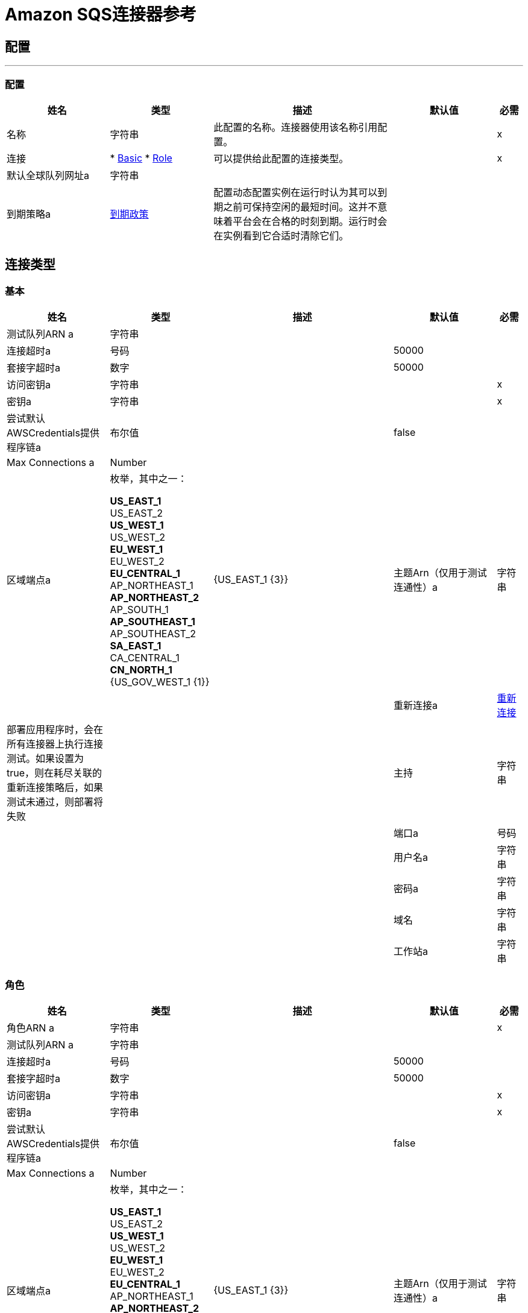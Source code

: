 =  Amazon SQS连接器参考

== 配置
---
[[config]]
=== 配置

[cols=".^20%,.^20%,.^35%,.^20%,^.^5%", options="header"]
|===
| 姓名 | 类型 | 描述 | 默认值 | 必需
|名称 | 字符串 | 此配置的名称。连接器使用该名称引用配置。 |  |  x
| 连接|  * <<config_basic, Basic>>
*  <<config_role, Role>>
  | 可以提供给此配置的连接类型。 |  |  x
| 默认全球队列网址a | 字符串 |   |   |
| 到期策略a |  <<ExpirationPolicy>>  |  配置动态配置实例在运行时认为其可以到期之前可保持空闲的最短时间。这并不意味着平台会在合格的时刻到期。运行时会在实例看到它合适时清除它们。 |   |
|===

== 连接类型
[[config_basic]]
=== 基本

[cols=".^20%,.^20%,.^35%,.^20%,^.^5%", options="header"]
|===
| 姓名 | 类型 | 描述 | 默认值 | 必需
| 测试队列ARN a | 字符串 |   |   |
| 连接超时a | 号码 |   |   50000  |
| 套接字超时a | 数字 |   |   50000  |
| 访问密钥a | 字符串 |   |   |  x
| 密钥a | 字符串 |   |   |  x
| 尝试默认AWSCredentials提供程序链a | 布尔值 |   |   false  |
|  Max Connections a |  Number  |   |   |
| 区域端点a | 枚举，其中之一：

**  US_EAST_1
**  US_EAST_2
**  US_WEST_1
**  US_WEST_2
**  EU_WEST_1
**  EU_WEST_2
**  EU_CENTRAL_1
**  AP_NORTHEAST_1
**  AP_NORTHEAST_2
**  AP_SOUTH_1
**  AP_SOUTHEAST_1
**  AP_SOUTHEAST_2
**  SA_EAST_1
**  CA_CENTRAL_1
**  CN_NORTH_1
**  {US_GOV_WEST_1 {1}} |   {US_EAST_1 {3}}
| 主题Arn（仅用于测试连通性）a | 字符串 |   |   |
| 重新连接a |  <<Reconnection>>  |  部署应用程序时，会在所有连接器上执行连接测试。如果设置为true，则在耗尽关联的重新连接策略后，如果测试未通过，则部署将失败 |   |
| 主持| 字符串 |   |   |
| 端口a | 号码 |   |   |
| 用户名a | 字符串 |   |   |
| 密码a | 字符串 |   |   |
| 域名| 字符串 |   |   |
| 工作站a | 字符串 |   |   |
|===

[[config_role]]
=== 角色

[cols=".^20%,.^20%,.^35%,.^20%,^.^5%", options="header"]
|===
| 姓名 | 类型 | 描述 | 默认值 | 必需
| 角色ARN a | 字符串 |   |   |  x
| 测试队列ARN a | 字符串 |   |   |
| 连接超时a | 号码 |   |   50000  |
| 套接字超时a | 数字 |   |   50000  |
| 访问密钥a | 字符串 |   |   |  x
| 密钥a | 字符串 |   |   |  x
| 尝试默认AWSCredentials提供程序链a | 布尔值 |   |   false  |
|  Max Connections a |  Number  |   |   |
| 区域端点a | 枚举，其中之一：

**  US_EAST_1
**  US_EAST_2
**  US_WEST_1
**  US_WEST_2
**  EU_WEST_1
**  EU_WEST_2
**  EU_CENTRAL_1
**  AP_NORTHEAST_1
**  AP_NORTHEAST_2
**  AP_SOUTH_1
**  AP_SOUTHEAST_1
**  AP_SOUTHEAST_2
**  SA_EAST_1
**  CA_CENTRAL_1
**  CN_NORTH_1
**  {US_GOV_WEST_1 {1}} |   {US_EAST_1 {3}}
| 主题Arn（仅用于测试连通性）a | 字符串 |   |   |
| 重新连接a |  <<Reconnection>>  |  部署应用程序时，会在所有连接器上执行连接测试。如果设置为true，则在耗尽关联的重新连接策略后，如果测试未通过，则部署将失败 |   |
| 主持| 字符串 |   |   |
| 端口a | 号码 |   |   |
| 用户名a | 字符串 |   |   |
| 密码a | 字符串 |   |   |
| 域名| 字符串 |   |   |
| 工作站a | 字符串 |   |   |
|===

== 相关操作

*  <<addPermission>>
*  <<changeMessageVisibility>>
*  <<changeMessageVisibilityBatch>>
*  <<createQueue>>
*  <<deleteMessage>>
*  <<deleteMessageBatch>>
*  <<deleteQueue>>
*  <<getApproximateNumberOfMessages>>
*  <<getQueueAttributes>>
*  <<getQueueUrl>>
*  <<listDeadLetterSourceQueues>>
*  <<listQueues>>
*  <<purgeQueue>>
*  <<read>>
*  <<removePermission>>
*  <<sendMessage>>
*  <<sendMessageBatch>>
*  <<setQueueAttributes>>

== 相关资源

*  <<receivemessages>>

== 操作

[[addPermission]]
== 添加权限

`<sqs:add-permission>`

向此消息队列添加权限。

[cols=".^20%,.^20%,.^35%,.^20%,^.^5%", options="header"]
|===
| 姓名 | 类型 | 描述 | 默认值 | 必需
| 配置 | 字符串 | 要使用的配置的名称。 |  |  x
| 为此权限 |   |  x标记| 字符串 |  的名称
| 帐户ID | 字符串数组 |  帐户的AWS账户ID与 |   |  x共享此队列
| 操作一个| 字符串数组 |  列表，以表明要共享多少（SendMessage，ReceiveMessage，ChangeMes​​sageVisibility，DeleteMessage，GetQueueAttributes） |   |  x
| 队列网址a | 字符串 |  将权限添加到此URL表示的队列中。 |   |
| 目标变量a | 字符串 |  放置操作输出的变量的名称 |   |
| 目标值a | 字符串 |  根据操作的输出和该表达式的结果进行评估的表达式存储在目标变量 |  ＃[payload] {{ 4}}
| 重新连接策略a |  * <<reconnect>>
*  <<reconnect-forever>>  |  连接错误情况下的重试策略 |   |
|===

=== 输出

[cols=".^50%,.^50%"]
|===
| 输入| 字符串
|===

=== 用于配置

*  <<config>>

=== 抛出

*  SQS：RETRY_EXHAUSTED
*  SQS：连接

[[changeMessageVisibility]]
== 更改消息可见性

`<sqs:change-message-visibility>`

将队列中指定消息的可见性超时更改为新值。您可以将该值设置为的最大允许超时值为12小时。这意味着您无法将现有队列中消息的超时时间延长到超过12小时的总可见性超时。

[cols=".^20%,.^20%,.^35%,.^20%,^.^5%", options="header"]
|===
| 姓名 | 类型 | 描述 | 默认值 | 必需
| 配置 | 字符串 | 要使用的配置的名称。 |  |  x
| 收据处理| 字符串 |  与应更改可见性超时的消息关联的收据句柄。 |  ＃[header：inbound：sqs.message.receipt。处理]  |
| 可见性超时a | 数字 |  消息可见性超时的新值（以秒为单位 - 从0到43200  - 最多12小时）。 |   {{4} }X
| 队列URL | 字符串 |  要对其采取操作的Amazon SQS队列的URL。 |   |
| 目标变量a | 字符串 |  放置操作输出的变量的名称 |   |
| 目标值a | 字符串 |  根据操作的输出和该表达式的结果进行评估的表达式存储在目标变量 |  ＃[payload] {{ 4}}
| 重新连接策略a |  * <<reconnect>>
*  <<reconnect-forever>>  |  连接错误情况下的重试策略 |   |
|===

=== 输出

[cols=".^50%,.^50%"]
|===
| 输入| 字符串
|===

=== 用于配置

*  <<config>>

=== 抛出

*  SQS：RETRY_EXHAUSTED
*  SQS：连接

[[changeMessageVisibilityBatch]]
== 更改消息可见性批次

`<sqs:change-message-visibility-batch>`

更改多条消息的可见性超时。这是ChangeMes​​sageVisibility的批处理版本。对每封邮件的处理结果在响应中分别报告。每个ChangeMes​​sageVisibilityBatch操作最多可以发送10个ChangeMes​​sageVisibility请求。

[cols=".^20%,.^20%,.^35%,.^20%,^.^5%", options="header"]
|===
| 姓名 | 类型 | 描述 | 默认值 | 必需
| 配置 | 字符串 | 要使用的配置的名称。 |  |  x
| 收据处理<<ChangeMessageVisibilityBatchRequestEntry>>  |  的| 数组必须更改可见性超时的消息的接收句柄列表 |  ＃[有效载荷]  |
| 队列URL | 字符串 |  要对其采取操作的Amazon SQS队列的URL。 |   |
| 目标变量a | 字符串 |  放置操作输出的变量的名称 |   |
| 目标值a | 字符串 |  根据操作的输出和该表达式的结果进行评估的表达式存储在目标变量 |  ＃[payload] {{ 4}}
| 重新连接策略a |  * <<reconnect>>
*  <<reconnect-forever>>  |  连接错误情况下的重试策略 |   |
|===

=== 输出

[cols=".^50%,.^50%"]
|===
| 输入|  <<BatchResult>>
| 属性键入a |  <<RequestIDAttribute>>
|===

=== 用于配置

*  <<config>>

=== 抛出

*  SQS：RETRY_EXHAUSTED
*  SQS：连接

[[createQueue]]
== 创建队列

`<sqs:create-queue>`

创建一个新的队列，或者返回一个现有的URL。

[cols=".^20%,.^20%,.^35%,.^20%,^.^5%", options="header"]
|===
| 姓名 | 类型 | 描述 | 默认值 | 必需
| 配置 | 字符串 | 要使用的配置的名称。 |  |  x
| 队列名称| 字符串 |  要创建队列的名称。 |   |  x
| 属性a | 对象 |  属性及其对应值的映射。有效地图键：政策 |  VisibilityTimeout  |  MaximumMessageSize  |  MessageRetentionPeriod  |  ApproximateNumberOfMessages  |  ApproximateNumberOfMessagesNotVisible  |  CreatedTimestamp  |  LastModifiedTimestamp {{ }} {QueueArn {11}} {ApproximateNumberOfMessagesDelayed {12}} DelaySeconds  |  ReceiveMessageWaitTimeSeconds  |  RedrivePolicy  |   |
| 目标变量a | 字符串 |  放置操作输出的变量的名称 |   |
| 目标值a | 字符串 |  根据操作的输出和该表达式的结果进行评估的表达式存储在目标变量 |  ＃[payload] {{ 4}}
| 重新连接策略a |  * <<reconnect>>
*  <<reconnect-forever>>  |  连接错误情况下的重试策略 |   |
|===

=== 输出

[cols=".^50%,.^50%"]
|===
| 输入| 字符串
| 属性键入a |  <<RequestIDAttribute>>
|===

=== 用于配置

*  <<config>>

=== 抛出

*  SQS：RETRY_EXHAUSTED
*  SQS：连接

[[deleteMessage]]
== 删除消息

`<sqs:delete-message>`

删除由此对象表示的队列上的消息对象标识的消息。

[cols=".^20%,.^20%,.^35%,.^20%,^.^5%", options="header"]
|===
| 姓名 | 类型 | 描述 | 默认值 | 必需
| 配置 | 字符串 | 要使用的配置的名称。 |  |  x
| 收据处理要删除的邮件的| 字符串 |  的收据句柄 |   |  x
| 队列URL | 字符串 |  要从 |   |
中删除消息的队列的URL
| 目标变量a | 字符串 |  放置操作输出的变量的名称 |   |
| 目标值a | 字符串 |  根据操作的输出和该表达式的结果进行评估的表达式存储在目标变量 |  ＃[payload] {{ 4}}
| 重新连接策略a |  * <<reconnect>>
*  <<reconnect-forever>>  |  连接错误情况下的重试策略 |   |
|===

=== 输出

[cols=".^50%,.^50%"]
|===
| 输入| 字符串
|===

=== 用于配置

*  <<config>>

=== 抛出

*  SQS：RETRY_EXHAUSTED
*  SQS：连接

[[deleteMessageBatch]]
== 删除消息批处理

`<sqs:delete-message-batch>`

从指定的队列中删除最多10条消息。这是DeleteMessage的批处理版本。

[cols=".^20%,.^20%,.^35%,.^20%,^.^5%", options="header"]
|===
| 姓名 | 类型 | 描述 | 默认值 | 必需
| 配置 | 字符串 | 要使用的配置的名称。 |  |  x
| 输入|  <<DeleteMessageBatchRequestEntry>>  |  的数组要删除的邮件的收据处理列表。 |   |  x
|  Queue Url a | 字符串 |  从一个批次中删除邮件的队列的URL。 |   |
| 目标变量a | 字符串 |  放置操作输出的变量的名称 |   |
| 目标值a | 字符串 |  根据操作的输出和该表达式的结果进行评估的表达式存储在目标变量 |  ＃[payload] {{ 4}}
| 重新连接策略a |  * <<reconnect>>
*  <<reconnect-forever>>  |  连接错误情况下的重试策略 |   |
|===

=== 输出

[cols=".^50%,.^50%"]
|===
| 输入|  <<BatchResult>>
| 属性键入a |  <<RequestIDAttribute>>
|===

=== 用于配置

*  <<config>>

=== 抛出

*  SQS：RETRY_EXHAUSTED
*  SQS：连接

[[deleteQueue]]
== 删除队列

`<sqs:delete-queue>`

删除由此对象表示的消息队列。将删除非空队列。

[cols=".^20%,.^20%,.^35%,.^20%,^.^5%", options="header"]
|===
| 姓名 | 类型 | 描述 | 默认值 | 必需
| 配置 | 字符串 | 要使用的配置的名称。 |  |  x
| 队列URL | 字符串 |  要删除的队列的URL。 |   |  x
| 目标变量a | 字符串 |  放置操作输出的变量的名称 |   |
| 目标值a | 字符串 |  根据操作的输出和该表达式的结果进行评估的表达式存储在目标变量 |  ＃[payload] {{ 4}}
| 重新连接策略a |  * <<reconnect>>
*  <<reconnect-forever>>  |  连接错误情况下的重试策略 |   |
|===

=== 输出

[cols=".^50%,.^50%"]
|===
| 输入| 字符串
|===

=== 用于配置

*  <<config>>

=== 抛出

*  SQS：RETRY_EXHAUSTED
*  SQS：连接

[[getApproximateNumberOfMessages]]
== 获取大概的消息数量

`<sqs:get-approximate-number-of-messages>`

获取队列的可见消息的近似数量。

[cols=".^20%,.^20%,.^35%,.^20%,^.^5%", options="header"]
|===
| 姓名 | 类型 | 描述 | 默认值 | 必需
| 配置 | 字符串 | 要使用的配置的名称。 |  |  x
| 队列URL | 字符串 |  队列的URL  |   |  x
| 目标变量a | 字符串 |  放置操作输出的变量的名称 |   |
| 目标值a | 字符串 |  根据操作的输出和该表达式的结果进行评估的表达式存储在目标变量 |  ＃[payload] {{ 4}}
| 重新连接策略a |  * <<reconnect>>
*  <<reconnect-forever>>  |  连接错误情况下的重试策略 |   |
|===

=== 输出

[cols=".^50%,.^50%"]
|===
| 输入| 号码
| 属性键入a |  <<RequestIDAttribute>>
|===

=== 用于配置

*  <<config>>

=== 抛出

*  SQS：RETRY_EXHAUSTED
*  SQS：连接

[[getQueueAttributes]]
== 获取队列属性

`<sqs:get-queue-attributes>`

获取队列属性。这是为了揭示底层功能而提供的。

[cols=".^20%,.^20%,.^35%,.^20%,^.^5%", options="header"]
|===
| 姓名 | 类型 | 描述 | 默认值 | 必需
| 配置 | 字符串 | 要使用的配置的名称。 |  |  x
| 属性名称| 字符串数组 |  。 |   |
的属性检索信息列表
| 队列URL | 字符串 |  要对其采取操作的Amazon SQS队列的URL。 |   |  x
| 目标变量a | 字符串 |  放置操作输出的变量的名称 |   |
| 目标值a | 字符串 |  根据操作的输出和该表达式的结果进行评估的表达式存储在目标变量 |  ＃[payload] {{ 4}}
| 重新连接策略a |  * <<reconnect>>
*  <<reconnect-forever>>  |  连接错误情况下的重试策略 |   |
|===

=== 输出

[cols=".^50%,.^50%"]
|===
| 输入| 对象
| 属性键入a |  <<RequestIDAttribute>>
|===

=== 用于配置

*  <<config>>

=== 抛出

*  SQS：RETRY_EXHAUSTED
*  SQS：连接

[[getQueueUrl]]
== 获取队列URL

`<sqs:get-queue-url>`

返回现有队列的URL。

[cols=".^20%,.^20%,.^35%,.^20%,^.^5%", options="header"]
|===
| 姓名 | 类型 | 描述 | 默认值 | 必需
| 配置 | 字符串 | 要使用的配置的名称。 |  |  x
| 队列名称| 字符串 |  必须提取URL的队列名称 |   |  x
| 队列所有者AWS账户ID a | 字符串 |  创建队列的所有者的AWS账户ID。 |   |
| 目标变量a | 字符串 |  放置操作输出的变量的名称 |   |
| 目标值a | 字符串 |  根据操作的输出和该表达式的结果进行评估的表达式存储在目标变量 |  ＃[payload] {{ 4}}
| 重新连接策略a |  * <<reconnect>>
*  <<reconnect-forever>>  |  连接错误情况下的重试策略 |   |
|===

=== 输出

[cols=".^50%,.^50%"]
|===
| 输入| 字符串
| 属性键入a |  <<RequestIDAttribute>>
|===

=== 用于配置

*  <<config>>

=== 抛出

*  SQS：RETRY_EXHAUSTED
*  SQS：连接

[[listDeadLetterSourceQueues]]
== 列出死信源队列

`<sqs:list-dead-letter-source-queues>`

返回RedrivePolicy队列属性配置为死信队列的队列列表。

[cols=".^20%,.^20%,.^35%,.^20%,^.^5%", options="header"]
|===
| 姓名 | 类型 | 描述 | 默认值 | 必需
| 配置 | 字符串 | 要使用的配置的名称。 |  |  x
| 队列URL | 字符串 |  死信队列的队列URL。 |   |
| 目标变量a | 字符串 |  放置操作输出的变量的名称 |   |
| 目标值a | 字符串 |  根据操作的输出和该表达式的结果进行评估的表达式存储在目标变量 |  ＃[payload] {{ 4}}
| 重新连接策略a |  * <<reconnect>>
*  <<reconnect-forever>>  |  连接错误情况下的重试策略 |   |
|===

=== 输出

[cols=".^50%,.^50%"]
|===
| 键入一个| 字符串数组
| 属性键入a |  <<RequestIDAttribute>>
|===

=== 用于配置

*  <<config>>

=== 抛出

*  SQS：RETRY_EXHAUSTED
*  SQS：连接

[[listQueues]]
== 列出队列

`<sqs:list-queues>`

返回您的队列列表。可以返回的最大队列数是1000。

[cols=".^20%,.^20%,.^35%,.^20%,^.^5%", options="header"]
|===
| 姓名 | 类型 | 描述 | 默认值 | 必需
| 配置 | 字符串 | 要使用的配置的名称。 |  |  x
| 队列名称前缀a | 字符串 |  用于过滤列表结果的字符串。仅返回名称以指定字符串开头的队列。 |   |
| 目标变量a | 字符串 |  放置操作输出的变量的名称 |   |
| 目标值a | 字符串 |  根据操作的输出和该表达式的结果进行评估的表达式存储在目标变量 |  ＃[payload] {{ 4}}
| 重新连接策略a |  * <<reconnect>>
*  <<reconnect-forever>>  |  连接错误情况下的重试策略 |   |
|===

=== 输出

[cols=".^50%,.^50%"]
|===
| 键入一个| 字符串数组
| 属性键入a |  <<RequestIDAttribute>>
|===

=== 用于配置

*  <<config>>

=== 抛出

*  SQS：RETRY_EXHAUSTED
*  SQS：连接

[[purgeQueue]]
== 清除队列

`<sqs:purge-queue>`

删除由队列URL指定的队列中的消息。

[cols=".^20%,.^20%,.^35%,.^20%,^.^5%", options="header"]
|===
| 姓名 | 类型 | 描述 | 默认值 | 必需
| 配置 | 字符串 | 要使用的配置的名称。 |  |  x
|  Queue Url a | 字符串 |  要从中获取消息的队列URL。 |   |  x
| 目标变量a | 字符串 |  放置操作输出的变量的名称 |   |
| 目标值a | 字符串 |  根据操作的输出和该表达式的结果进行评估的表达式存储在目标变量 |  ＃[payload] {{ 4}}
| 重新连接策略a |  * <<reconnect>>
*  <<reconnect-forever>>  |  连接错误情况下的重试策略 |   |
|===

=== 输出

[cols=".^50%,.^50%"]
|===
| 输入| 字符串
|===

=== 用于配置

*  <<config>>

=== 抛出

*  SQS：RETRY_EXHAUSTED
*  SQS：连接

[[read]]
== 阅读

`<sqs:read>`

[cols=".^20%,.^20%,.^35%,.^20%,^.^5%", options="header"]
|===
| 姓名 | 类型 | 描述 | 默认值 | 必需
| 配置 | 字符串 | 要使用的配置的名称。 |  |  x
| 队列网址a | 字符串 |   |   |  x
| 最大邮件数a | 数字 |   |   |  x
| 目标变量a | 字符串 |  放置操作输出的变量的名称 |   |
| 目标值a | 字符串 |  根据操作的输出和该表达式的结果进行评估的表达式存储在目标变量 |  ＃[payload] {{ 4}}
| 重新连接策略a |  * <<reconnect>>
*  <<reconnect-forever>>  |  连接错误情况下的重试策略 |   |
|===

=== 输出

[cols=".^50%,.^50%"]
|===
| 输入<<Message>>的| 数组
| 属性键入a |  <<RequestIDAttribute>>
|===

=== 用于配置

*  <<config>>

=== 抛出

*  SQS：RETRY_EXHAUSTED
*  SQS：连接

[[removePermission]]
== 删除权限

`<sqs:remove-permission>`

从此消息队列中删除权限。

[cols=".^20%,.^20%,.^35%,.^20%,^.^5%", options="header"]
|===
| 姓名 | 类型 | 描述 | 默认值 | 必需
| 配置 | 字符串 | 要使用的配置的名称。 |  |  x
| 为| 字符串 |  标记要删除权限的名称 |   |  x
| 队列URL | 字符串 |  权限从此URL所表示的队列中删除。 |   |  x
| 目标变量a | 字符串 |  放置操作输出的变量的名称 |   |
| 目标值a | 字符串 |  根据操作的输出和该表达式的结果进行评估的表达式存储在目标变量 |  ＃[payload] {{ 4}}
| 重新连接策略a |  * <<reconnect>>
*  <<reconnect-forever>>  |  连接错误情况下的重试策略 |   |
|===

=== 输出

[cols=".^50%,.^50%"]
|===
| 输入| 字符串
|===

=== 用于配置

*  <<config>>

=== 抛出

*  SQS：RETRY_EXHAUSTED
*  SQS：连接

[[sendMessage]]
== 发送消息

`<sqs:send-message>`

将消息发送到指定的队列。消息长度必须在1到256K字节之间。

[cols=".^20%,.^20%,.^35%,.^20%,^.^5%", options="header"]
|===
| 姓名 | 类型 | 描述 | 默认值 | 必需
| 配置 | 字符串 | 要使用的配置的名称。 |  |  x
| 消息a |  <<Message>>  |  要发送的消息。 |  ＃[有效负载]  |
| 队列URL | 字符串 |  要发送消息的队列。 |   |
| 目标变量a | 字符串 |  放置操作输出的变量的名称 |   |
| 目标值a | 字符串 |  根据操作的输出和该表达式的结果进行评估的表达式存储在目标变量 |  ＃[payload] {{ 4}}
| 重新连接策略a |  * <<reconnect>>
*  <<reconnect-forever>>  |  连接错误情况下的重试策略 |   |
|===

=== 输出

[cols=".^50%,.^50%"]
|===
| 输入|  <<SendMessageResult>>
| 属性键入a |  <<RequestIDAttribute>>
|===

=== 用于配置

*  <<config>>

=== 抛出

*  SQS：RETRY_EXHAUSTED
*  SQS：连接

[[sendMessageBatch]]
== 发送消息批处理

`<sqs:send-message-batch>`

向指定队列传递多达十条消息。这是SendMessage的批处理版本

[cols=".^20%,.^20%,.^35%,.^20%,^.^5%", options="header"]
|===
| 姓名 | 类型 | 描述 | 默认值 | 必需
| 配置 | 字符串 | 要使用的配置的名称。 |  |  x
| 消息<<Message>>的| 数组 |   SendMessageBatchRequestEntry项列表。 |  ＃[有效载荷]  |
|  Queue Url a |  String  |  发送消息的队列 |   |  x
| 目标变量a | 字符串 |  放置操作输出的变量的名称 |   |
| 目标值a | 字符串 |  根据操作的输出和该表达式的结果进行评估的表达式存储在目标变量 |  ＃[payload] {{ 4}}
| 重新连接策略a |  * <<reconnect>>
*  <<reconnect-forever>>  |  连接错误情况下的重试策略 |   |
|===

=== 输出

[cols=".^50%,.^50%"]
|===
| 输入|  <<BatchResult>>
| 属性键入a |  <<RequestIDAttribute>>
|===

=== 用于配置

*  <<config>>

=== 抛出

*  SQS：RETRY_EXHAUSTED
*  SQS：连接

[[setQueueAttributes]]
== 设置队列属性

`<sqs:set-queue-attributes>`

设置一个或多个队列属性的值。当您更改队列的属性时，对于大多数属性在整个SQS系统中传播所做的更改最多可能需要60秒。对MessageRetentionPeriod属性所做的更改最多可能需要15分钟。

[cols=".^20%,.^20%,.^35%,.^20%,^.^5%", options="header"]
|===
| 姓名 | 类型 | 描述 | 默认值 | 必需
| 配置 | 字符串 | 要使用的配置的名称。 |  |  x
| 属性a | 对象 |  要设置的属性的映射。 |  ＃[有效载荷]  |
| 队列URL | 字符串 |  队列的URL。 |   |  x
| 目标变量a | 字符串 |  放置操作输出的变量的名称 |   |
| 目标值a | 字符串 |  根据操作的输出和该表达式的结果进行评估的表达式存储在目标变量 |  ＃[payload] {{ 4}}
| 重新连接策略a |  * <<reconnect>>
*  <<reconnect-forever>>  |  连接错误情况下的重试策略 |   |
|===

=== 输出

[cols=".^50%,.^50%"]
|===
| 输入| 字符串
|===

=== 用于配置

*  <<config>>

=== 抛出

*  SQS：RETRY_EXHAUSTED
*  SQS：连接

== 来源

[[receivemessages]]
==  Receivemessages

`<sqs:receivemessages>`

[cols=".^20%,.^20%,.^35%,.^20%,^.^5%", options="header"]
|===
| 姓名 | 类型 | 描述 | 默认值 | 必需
| 配置 | 字符串 | 要使用的配置的名称。 |  |  x
| 可见性超时a | 号码 |   |   30  |
| 保留邮件a | 布尔 |   |   false  |
| 邮件数量a |  Number  |   |   1  |
| 队列网址a | 字符串 |   |   |
| 重新传送政策a |  <<RedeliveryPolicy>>  |  为处理同一邮件的重新传送制定政策 |   |
| 重新连接策略a |  * <<reconnect>>
*  <<reconnect-forever>>  |  连接错误情况下的重试策略 |   |
|===

=== 输出

[cols=".^50%,.^50%"]
|===
| 输入| 字符串
| 属性键入一个| 字符串
|===

=== 用于配置

*  <<config>>

== 类型
[[Reconnection]]
=== 重新连接

[cols=".^20%,.^25%,.^30%,.^15%,.^10%", options="header"]
|===
| 字段 | 类型 | 描述 | 默认值 | 必需
| 部署失败| 布尔值 | 部署应用程序时，将在所有连接器上执行连接测试。如果设置为true，则在耗尽关联的重新连接策略后，如果测试未通过，则部署将失败 |   | 
| 重新连接策略a |  * <<reconnect>>
*  <<reconnect-forever>>  | 重新连接策略使用 |   | 
|===

[[reconnect]]
=== 重新连接

[cols=".^20%,.^25%,.^30%,.^15%,.^10%", options="header"]
|===
| 字段 | 类型 | 描述 | 默认值 | 必需
| 频率a | 数字 | 重新连接 |   | 
的频率（以毫秒为单位）
| 计算| 数字 | 进行多少次重新连接尝试 |   | 
|===

[[reconnect-forever]]
=== 重新连接Forever

[cols=".^20%,.^25%,.^30%,.^15%,.^10%", options="header"]
|===
| 字段 | 类型 | 描述 | 默认值 | 必需
| 频率a | 数字 | 重新连接 |   | 
的频率（以毫秒为单位）
|===

[[ExpirationPolicy]]
=== 到期政策

[cols=".^20%,.^25%,.^30%,.^15%,.^10%", options="header"]
|===
| 字段 | 类型 | 描述 | 默认值 | 必需
| 最大空闲时间a | 数字 | 动态配置实例在被认为有资格到期之前应允许空闲的最长时间的标量时间值{{3} } | 
| 时间单元a | 枚举，其中一个：

** 纳秒
**  MICROSECONDS
**  MILLISECONDS
** 秒后
**  MINUTES
**  HOURS
**  DAYS  | 限定maxIdleTime属性 |   | 
的时间单位
|===

[[RedeliveryPolicy]]
=== 重新送货政策

[cols=".^20%,.^25%,.^30%,.^15%,.^10%", options="header"]
|===
| 字段 | 类型 | 描述 | 默认值 | 必需
| 最大重新送货次数|  Number  | 在触发流程失败消息 |   | 
之前，可以重新传递和处理消息的最大次数
| 使用安全哈希a | 布尔值 | 是否使用安全哈希算法来识别重新发送的邮件 |   | 
| 消息摘要算法a | 字符串 | 要使用的安全哈希算法。如果未设置，则默认值为SHA-256。 |   | 
|  ID表达式a | 字符串 | 定义一个或多个表达式用于确定消息何时被重新传递。如果useSecureHash为false，则只能设置此属性。 |   | 
| 对象存储|  ObjectStore  | 将存储每个消息的重新传送计数器的对象存储区。 |   | 
|===

[[BatchResult]]
=== 批次结果

[cols=".^20%,.^25%,.^30%,.^15%,.^10%", options="header"]
|===
| 字段 | 类型 | 描述 | 默认值 | 必需
| 失败<<BatchResultErrorEntry>>  |   |   | 
的| 数组
| 成功| 字符串数组 |   |   | 
|===

[[BatchResultErrorEntry]]
=== 批量结果错误条目

[cols=".^20%,.^25%,.^30%,.^15%,.^10%", options="header"]
|===
| 字段 | 类型 | 描述 | 默认值 | 必需
| 编码| 字符串 |   |   | 
|  ID a | 字符串 |   |   | 
| 留言| 字符串 |   |   | 
| 发件人错误a | 布尔 |   |   | 
|===

[[RequestIDAttribute]]
=== 请求ID属性

[cols=".^20%,.^25%,.^30%,.^15%,.^10%", options="header"]
|===
| 字段 | 类型 | 描述 | 默认值 | 必需
| 请求ID a | 字符串 |   |   | 
|===

[[ChangeMessageVisibilityBatchRequestEntry]]
=== 更改邮件可见性批量请求条目

[cols=".^20%,.^25%,.^30%,.^15%,.^10%", options="header"]
|===
| 字段 | 类型 | 描述 | 默认值 | 必需
|  ID a | 字符串 |   |   | 
| 收据处理| 字符串 |   |   | 
| 可见性超时a | 号码 |   |   | 
|===

[[DeleteMessageBatchRequestEntry]]
=== 删除消息批量请求条目

[cols=".^20%,.^25%,.^30%,.^15%,.^10%", options="header"]
|===
| 字段 | 类型 | 描述 | 默认值 | 必需
|  ID a | 字符串 |   |   | 
| 收据处理| 字符串 |   |   | 
|===

[[Message]]
=== 消息

[cols=".^20%,.^25%,.^30%,.^15%,.^10%", options="header"]
|===
| 字段 | 类型 | 描述 | 默认值 | 必需
| 正文a | 字符串 |   |   | 
| 延迟秒a | 号码 |   |   | 
| 组ID a | 字符串 |   |   | 
|  ID a | 字符串 |   |   | 
| 消息属性a | 对象 |   |   | 
| 收据处理| 字符串 |   |   | 
|===

[[SendMessageResult]]
=== 发送消息结果

[cols=".^20%,.^25%,.^30%,.^15%,.^10%", options="header"]
|===
| 字段 | 类型 | 描述 | 默认值 | 必需
| 消息属性的MD5 a | 字符串 |   |   | 
| 邮件正文MD5 a | 字符串 |   |   | 
|  M D5消息属性a | 字符串 |   |   | 
| 邮件正文M D5 a | 字符串 |   |   | 
| 邮件ID a | 字符串 |   |   | 
|===

